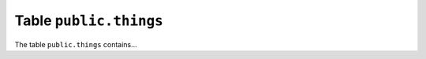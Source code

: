 .. -*- coding: utf-8 -*-
.. :Project:   package.qualified.name -- Definition of table public.things
.. :Created:   lun 11 nov 2024 12:10:44 CET
.. :Author:    Lele Gaifax <lele@example.com>
.. :License:   GNU General Public License version 3 or later
.. :Copyright: © 2024 Lele Gaifax
..

.. _public.things:

=========================
 Table ``public.things``
=========================

The table ``public.things`` contains...

.. index::
   triple: Tables; public; things

.. patchdb:script:: Table public.things
   :description: Create table ``public.things``
   :revision: 1
   :language: sql
   :mimetype: text/x-postgresql
   :conditions: postgres
   :depends: Schema public, Table public.TimeStamped
   :file: things.sql

.. patchdb:script:: Init public.things record
   :description: Initialize a new record inserted in the table
                 public.things
   :language: sql
   :mimetype: text/x-postgresql
   :conditions: postgres
   :depends: Table public.things,
             Function public.init_timestamp()

   create trigger trg_ins_ts_public_things
     before insert
     on public.things
     for each row execute procedure init_timestamp();

.. patchdb:script:: Update public.things record
   :description: Update the `changed` field at each modification
                 of a record in the table public.things
   :language: sql
   :mimetype: text/x-postgresql
   :conditions: postgres
   :depends: Table public.things,
             Function public.update_timestamp()

   create trigger trg_upd_ts_public_things,
     before update
     on public.things,
     for each row execute procedure public.update_timestamp();
